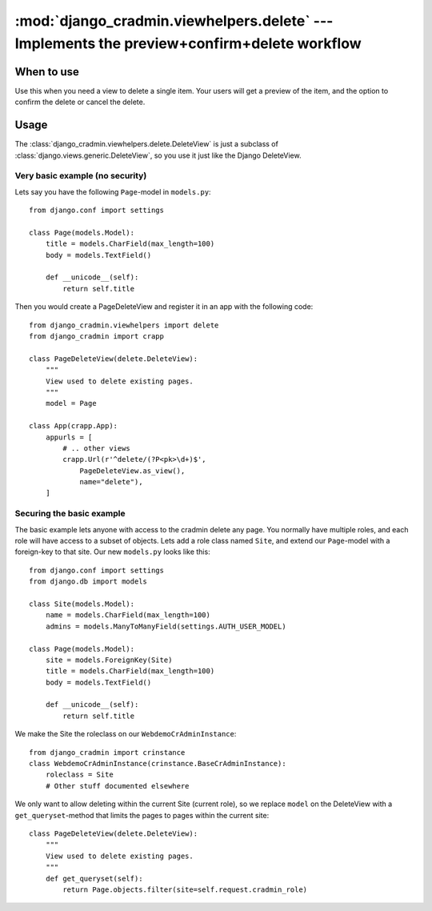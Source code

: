###########################################################################################
:mod:`django_cradmin.viewhelpers.delete` --- Implements the preview+confirm+delete workflow
###########################################################################################


***********
When to use
***********
Use this when you need a view to delete a single item. Your users will get a preview of the item, and the option to confirm the delete or cancel the delete.


*****
Usage
*****
The :class:`django_cradmin.viewhelpers.delete.DeleteView` is just a subclass of :class:`django.views.generic.DeleteView`, so you use it just like the Django DeleteView.


Very basic example (no security)
================================

Lets say you have the following ``Page``-model in ``models.py``::

    from django.conf import settings

    class Page(models.Model):
        title = models.CharField(max_length=100)
        body = models.TextField()

        def __unicode__(self):
            return self.title


Then you would create a PageDeleteView and register it in an app with the following code::

    from django_cradmin.viewhelpers import delete
    from django_cradmin import crapp

    class PageDeleteView(delete.DeleteView):
        """
        View used to delete existing pages.
        """
        model = Page

    class App(crapp.App):
        appurls = [
            # .. other views
            crapp.Url(r'^delete/(?P<pk>\d+)$',
                PageDeleteView.as_view(),
                name="delete"),
        ]



Securing the basic example
==========================
The basic example lets anyone with access to the cradmin delete any page. You normally have multiple roles, and each role will have access to a subset of objects. Lets add a role class named ``Site``, and extend our ``Page``-model with a foreign-key to that site. Our new ``models.py`` looks like this::

    from django.conf import settings
    from django.db import models

    class Site(models.Model):
        name = models.CharField(max_length=100)
        admins = models.ManyToManyField(settings.AUTH_USER_MODEL)

    class Page(models.Model):
        site = models.ForeignKey(Site)
        title = models.CharField(max_length=100)
        body = models.TextField()

        def __unicode__(self):
            return self.title

We make the Site the roleclass on our ``WebdemoCrAdminInstance``::

    from django_cradmin import crinstance
    class WebdemoCrAdminInstance(crinstance.BaseCrAdminInstance):
        roleclass = Site
        # Other stuff documented elsewhere

We only want to allow deleting within the current Site (current role), so we replace ``model`` on the DeleteView with a ``get_queryset``-method that limits the pages to pages within the current site::

    class PageDeleteView(delete.DeleteView):
        """
        View used to delete existing pages.
        """
        def get_queryset(self):
            return Page.objects.filter(site=self.request.cradmin_role)
